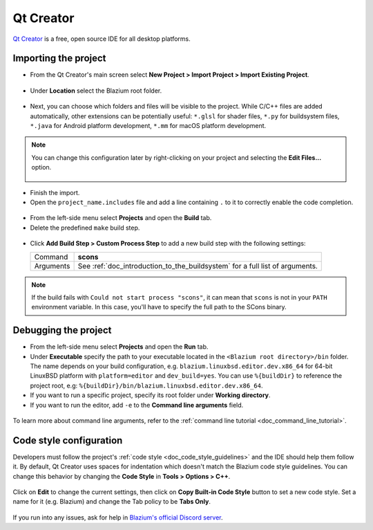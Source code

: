 .. _doc_configuring_an_ide_qtcreator:

Qt Creator
==========

`Qt Creator <https://doc.qt.io/qtcreator/index.html>`_ is a free, open source IDE for all desktop platforms.

Importing the project
---------------------

- From the Qt Creator's main screen select **New Project > Import Project > Import Existing Project**.

.. figure:: img/qtcreator-new-project.png
   :figclass: figure-w480
   :align: center

- Under **Location** select the Blazium root folder.

.. figure:: img/qtcreator-set-project-path.png
   :figclass: figure-w480
   :align: center

- Next, you can choose which folders and files will be visible to the project.
  While C/C++ files are added automatically, other extensions can be potentially useful:
  ``*.glsl`` for shader files, ``*.py`` for buildsystem files,
  ``*.java`` for Android platform development, ``*.mm`` for macOS platform development.

.. figure:: img/qtcreator-apply-import-filter.png
   :figclass: figure-w480
   :align: center

.. note:: You can change this configuration later by right-clicking on your project
          and selecting the **Edit Files...** option.

          .. figure:: img/qtcreator-edit-files-menu.png
            :figclass: figure-w480
            :align: center


- Finish the import.
- Open the ``project_name.includes`` file and add a line containing ``.`` to it
  to correctly enable the code completion.

.. figure:: img/qtcreator-project-name-includes.png
   :figclass: figure-w480
   :align: center

- From the left-side menu select **Projects** and open the **Build** tab.
- Delete the predefined ``make`` build step.

.. figure:: img/qtcreator-projects-build.png
   :figclass: figure-w480
   :align: center

- Click **Add Build Step > Custom Process Step** to add a new build step
  with the following settings:

  +-----------+------------------------------------------------------------------------------+
  | Command   | **scons**                                                                    |
  +-----------+------------------------------------------------------------------------------+
  | Arguments | See :ref:`doc_introduction_to_the_buildsystem` for a full list of arguments. |
  +-----------+------------------------------------------------------------------------------+

.. figure:: img/qtcreator-set-scons-command.png
   :figclass: figure-w480
   :align: center

.. note:: If the build fails with ``Could not start process "scons"``, it can mean that ``scons``
          is not in your ``PATH`` environment variable. In this case, you'll have to specify the
          full path to the SCons binary.

Debugging the project
---------------------

- From the left-side menu select **Projects** and open the **Run** tab.
- Under **Executable** specify the path to your executable located in
  the ``<Blazium root directory>/bin`` folder. The name depends on your build configuration,
  e.g. ``blazium.linuxbsd.editor.dev.x86_64`` for 64-bit LinuxBSD platform with
  ``platform=editor`` and ``dev_build=yes``.
  You can use ``%{buildDir}`` to reference the project root, e.g: ``%{buildDir}/bin/blazium.linuxbsd.editor.dev.x86_64``.
- If you want to run a specific project, specify its root folder under **Working directory**.
- If you want to run the editor, add ``-e`` to the **Command line arguments** field.

.. figure:: img/qtcreator-run-command.png
   :figclass: figure-w480
   :align: center

To learn more about command line arguments, refer to the
:ref:`command line tutorial <doc_command_line_tutorial>`.

Code style configuration
------------------------

Developers must follow the project's :ref:`code style <doc_code_style_guidelines>`
and the IDE should help them follow it. By default, Qt Creator uses spaces
for indentation which doesn't match the Blazium code style guidelines. You can
change this behavior by changing the **Code Style** in **Tools > Options > C++**.

.. figure:: img/qtcreator-options-cpp.png
   :figclass: figure-w480
   :align: center

Click on **Edit** to change the current settings, then click on
**Copy Built-in Code Style** button to set a new code style. Set a name for it
(e.g. Blazium) and change the Tab policy to be **Tabs Only**.

.. figure:: img/qtcreator-edit-codestyle.png
   :figclass: figure-w480
   :align: center

If you run into any issues, ask for help in
`Blazium's official Discord server <https://chat.blazium.app>`__.
